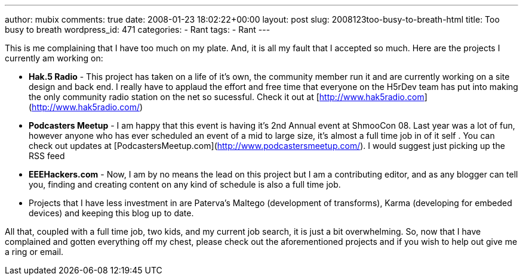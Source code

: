 ---
author: mubix
comments: true
date: 2008-01-23 18:02:22+00:00
layout: post
slug: 2008123too-busy-to-breath-html
title: Too busy to breath
wordpress_id: 471
categories:
- Rant
tags:
- Rant
---

This is me complaining that I have too much on my plate. And, it is all my fault that I accepted so much. Here are the projects I currently am working on:  


  
	
  * **Hak.5 Radio** - This project has taken on a life of it’s own, the community member run it and are currently working on a site design and back end. I really have to applaud the effort and free time that everyone on the H5rDev team has put into making the only community radio station on the net so sucessful. Check it out at [http://www.hak5radio.com](http://www.hak5radio.com/)
  
	
  * **Podcasters Meetup** - I am happy that this event is having it’s 2nd Annual event at ShmooCon 08. Last year was a lot of fun, however anyone who has ever scheduled an event of a mid to large size, it’s almost a full time job in of it self . You can check out updates at [PodcastersMeetup.com](http://www.podcastersmeetup.com/). I would suggest just picking up the RSS feed
  
	
  * **EEEHackers.com** - Now, I am by no means the lead on this project but I am a contributing editor, and as any blogger can tell you, finding and creating content on any kind of schedule is also a full time job.
  
	
  * Projects that I have less investment in are Paterva’s Maltego (development of transforms), Karma (developing for embeded devices) and keeping this blog up to date.
  
  
All that, coupled with a full time job, two kids, and my current job search, it is just a bit overwhelming. So, now that I have complained and gotten everything off my chest, please check out the aforementioned projects and if you wish to help out give me a ring or email.
